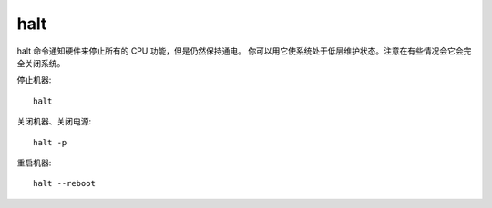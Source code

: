 ==================
halt
==================


.. post:: 2023-02-20 22:06:49
  :tags: linux, linux指令
  :category: 操作系统
  :author: YanQue
  :location: CD
  :language: zh-cn


halt 命令通知硬件来停止所有的 CPU 功能，但是仍然保持通电。
你可以用它使系统处于低层维护状态。注意在有些情况会它会完全关闭系统。

停止机器::

  halt

关闭机器、关闭电源::

  halt -p

重启机器::

  halt --reboot



